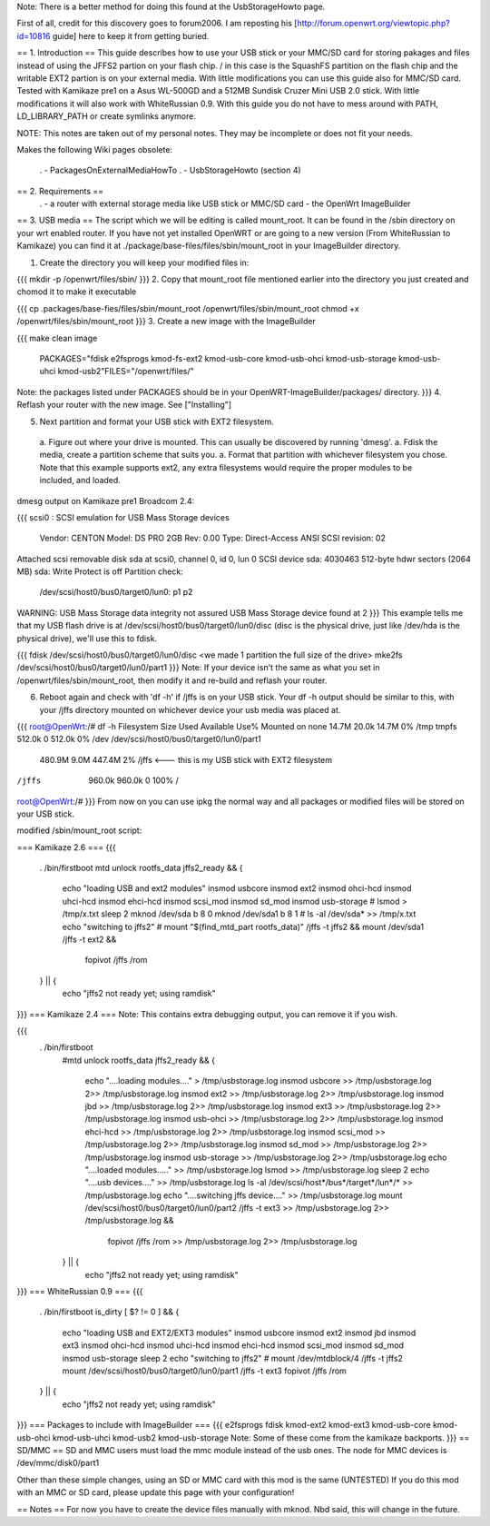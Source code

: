 Note: There is a better method for doing this found at the UsbStorageHowto page.

First of all, credit for this discovery goes to forum2006. I am reposting his [http://forum.openwrt.org/viewtopic.php?id=10816 guide] here to keep it from getting buried.

== 1. Introduction ==
This guide describes how to use your USB stick or your MMC/SD card for storing pakages and files instead of using the JFFS2 partion on your flash chip. / in this case is the SquashFS partition on the flash chip and the writable EXT2 partion is on your external media. With little modifications you can use this guide also for MMC/SD card. Tested with Kamikaze pre1 on a Asus WL-500GD and a 512MB Sundisk Cruzer Mini USB 2.0 stick. With little modifications it will also work with WhiteRussian 0.9. With this guide you do not have to mess around with PATH, LD_LIBRARY_PATH or create symlinks anymore.

NOTE: This notes are taken out of my personal notes. They may be incomplete or does not fit your needs.

Makes the following Wiki pages obsolete:

 . - PackagesOnExternalMediaHowTo
 . - UsbStorageHowto (section 4)
== 2. Requirements ==
 . - a router with external storage media like USB stick or MMC/SD card
 - the OpenWrt ImageBuilder
== 3. USB media ==
The script which we will be editing is called mount_root. It can be found in the /sbin directory on your wrt enabled router. If you have not yet installed OpenWRT or are going to a new version (From WhiteRussian to Kamikaze) you can find it at ./package/base-files/files/sbin/mount_root in your ImageBuilder directory.

1. Create the directory you will keep your modified files in:

{{{
mkdir -p /openwrt/files/sbin/
}}}
2. Copy that mount_root file mentioned earlier into the directory you just created and chomod it to make it executable

{{{
cp .packages/base-fies/files/sbin/mount_root /openwrt/files/sbin/mount_root
chmod +x /openwrt/files/sbin/mount_root
}}}
3. Create a new image with the ImageBuilder

{{{
make clean image \
    PACKAGES="fdisk e2fsprogs kmod-fs-ext2 kmod-usb-core kmod-usb-ohci kmod-usb-storage kmod-usb-uhci kmod-usb2"\
    FILES="/openwrt/files/"
Note: the packages listed under PACKAGES should be in your OpenWRT-ImageBuilder/packages/ directory.
}}}
4. Reflash your router with the new image. See ["Installing"]

5. Next partition and format your USB stick with EXT2 filesystem.

 a. Figure out where your drive is mounted. This can usually be discovered by running 'dmesg'.
 a. Fdisk the media, create a partition scheme that suits you.
 a. Format that partition with whichever filesystem you chose. Note that this example supports ext2, any extra filesystems would require the proper modules to be included, and loaded.
dmesg output on Kamikaze pre1 Broadcom 2.4:

{{{
scsi0 : SCSI emulation for USB Mass Storage devices
  Vendor:   CENTON  Model: DS    PRO    2GB  Rev: 0.00
  Type:   Direct-Access                      ANSI SCSI revision: 02
Attached scsi removable disk sda at scsi0, channel 0, id 0, lun 0
SCSI device sda: 4030463 512-byte hdwr sectors (2064 MB)
sda: Write Protect is off
Partition check:
 /dev/scsi/host0/bus0/target0/lun0: p1 p2
WARNING: USB Mass Storage data integrity not assured
USB Mass Storage device found at 2
}}}
This example tells me that my USB flash drive is at /dev/scsi/host0/bus0/target0/lun0/disc (disc is the physical drive, just like /dev/hda is the physical drive), we'll use this to fdisk.

{{{
fdisk /dev/scsi/host0/bus0/target0/lun0/disc
<we made 1 partition the full size of the drive>
mke2fs /dev/scsi/host0/bus0/target0/lun0/part1
}}}
Note: If your device isn't the same as what you set in /openwrt/files/sbin/mount_root, then modify it and re-build and reflash your router.

6. Reboot again and check with 'df -h' if /jffs is on your USB stick. Your df -h output should be similar to this, with your /jffs directory mounted on whichever device your usb media was placed at.

{{{
root@OpenWrt:/# df -h
Filesystem                Size      Used Available Use% Mounted on
none                     14.7M     20.0k     14.7M   0% /tmp
tmpfs                   512.0k         0    512.0k   0% /dev
/dev/scsi/host0/bus0/target0/lun0/part1
                        480.9M      9.0M    447.4M   2% /jffs <--- this is my USB stick with EXT2 filesystem
/jffs                   960.0k    960.0k         0 100% /
root@OpenWrt:/#
}}}
From now on you can use ipkg the normal way and all packages or modified files will be stored on your USB stick.

modified /sbin/mount_root script:

=== Kamikaze 2.6 ===
{{{
                . /bin/firstboot
                mtd unlock rootfs_data
                jffs2_ready && {
                       echo "loading USB and ext2 modules"
                       insmod usbcore
                       insmod ext2
                       insmod ohci-hcd
                       insmod uhci-hcd
                       insmod ehci-hcd
                       insmod scsi_mod
                       insmod sd_mod
                       insmod usb-storage
                       # lsmod > /tmp/x.txt
                       sleep 2
                       mknod /dev/sda b 8 0
                       mknod /dev/sda1 b 8 1
                       # ls -al /dev/sda* >> /tmp/x.txt
                       echo "switching to jffs2"
                       # mount "$(find_mtd_part rootfs_data)" /jffs -t jffs2 && \
                       mount /dev/sda1 /jffs -t ext2 && \
                               fopivot /jffs /rom
                } || {
                       echo "jffs2 not ready yet; using ramdisk"
}}}
=== Kamikaze 2.4 ===
Note: This contains extra debugging output, you can remove it if you wish.

{{{
               . /bin/firstboot
                #mtd unlock rootfs_data
                jffs2_ready && {
                        echo "....loading modules...." > /tmp/usbstorage.log
                        insmod usbcore >> /tmp/usbstorage.log 2>> /tmp/usbstorage.log
                        insmod ext2 >> /tmp/usbstorage.log 2>> /tmp/usbstorage.log
                        insmod jbd >> /tmp/usbstorage.log 2>> /tmp/usbstorage.log
                        insmod ext3 >> /tmp/usbstorage.log 2>> /tmp/usbstorage.log
                        insmod usb-ohci >> /tmp/usbstorage.log 2>> /tmp/usbstorage.log
                        insmod ehci-hcd >> /tmp/usbstorage.log 2>> /tmp/usbstorage.log
                        insmod scsi_mod >> /tmp/usbstorage.log 2>> /tmp/usbstorage.log
                        insmod sd_mod >> /tmp/usbstorage.log 2>> /tmp/usbstorage.log
                        insmod usb-storage >> /tmp/usbstorage.log 2>> /tmp/usbstorage.log
                        echo "....loaded modules....." >> /tmp/usbstorage.log
                        lsmod >> /tmp/usbstorage.log
                        sleep 2
                        echo "....usb devices...." >> /tmp/usbstorage.log
                        ls -al /dev/scsi/host*/bus*/target*/lun*/* >> /tmp/usbstorage.log
                        echo "....switching  jffs device...." >> /tmp/usbstorage.log
                        mount /dev/scsi/host0/bus0/target0/lun0/part2 /jffs -t ext3 >> /tmp/usbstorage.log 2>> /tmp/usbstorage.log && \
                                fopivot /jffs /rom >> /tmp/usbstorage.log 2>> /tmp/usbstorage.log
                } || {
                        echo "jffs2 not ready yet; using ramdisk"
}}}
=== WhiteRussian 0.9 ===
{{{
                . /bin/firstboot
                is_dirty
                [ $? != 0 ] && {
                        echo "loading USB and EXT2/EXT3 modules"
                        insmod usbcore
                        insmod ext2
                        insmod jbd
                        insmod ext3
                        insmod ohci-hcd
                        insmod uhci-hcd
                        insmod ehci-hcd
                        insmod scsi_mod
                        insmod sd_mod
                        insmod usb-storage
                        sleep 2
                        echo "switching to jffs2"
                        # mount /dev/mtdblock/4 /jffs -t jffs2
                        mount /dev/scsi/host0/bus0/target0/lun0/part1 /jffs -t ext3
                        fopivot /jffs /rom
                } || {
                        echo "jffs2 not ready yet; using ramdisk"
}}}
=== Packages to include with ImageBuilder ===
{{{
e2fsprogs
fdisk
kmod-ext2
kmod-ext3
kmod-usb-core
kmod-usb-ohci
kmod-usb-uhci
kmod-usb2
kmod-usb-storage
Note: Some of these come from the kamikaze backports.
}}}
== SD/MMC ==
SD and MMC users must load the mmc module instead of the usb ones. The node for MMC devices is /dev/mmc/disk0/part1

Other than these simple changes, using an SD or MMC card with this mod is the same (UNTESTED) If you do this mod with an MMC or SD card, please update this page with your configuration!

== Notes ==
For now you have to create the device files manually with mknod. Nbd said, this will change in the future.
